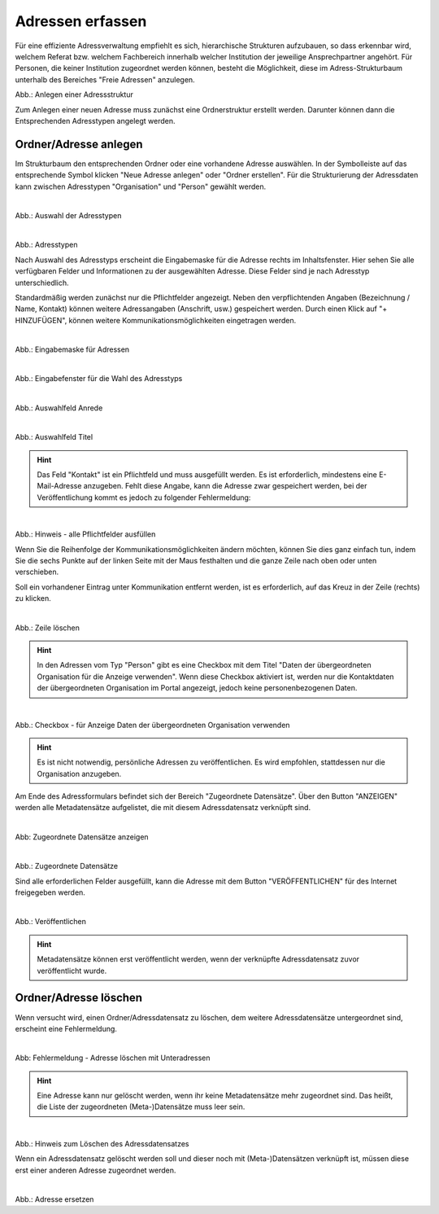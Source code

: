 
=================
Adressen erfassen
=================

Für eine effiziente Adressverwaltung empfiehlt es sich, hierarchische Strukturen aufzubauen, so dass erkennbar wird, welchem Referat bzw. welchem Fachbereich innerhalb welcher Institution der jeweilige Ansprechpartner angehört. Für Personen, die keiner Institution zugeordnet werden können, besteht die Möglichkeit, diese im Adress-Strukturbaum unterhalb des Bereiches "Freie Adressen" anzulegen. 

.. figure:: ../../img/ige/adressen/struktur.png
   :align: left
   :scale:80
   :figwidth: 100%

Abb.: Anlegen einer Adressstruktur

Zum Anlegen einer neuen Adresse muss zunächst eine Ordnerstruktur erstellt werden. Darunter können dann die Entsprechenden Adresstypen angelegt werden. 


Ordner/Adresse anlegen
----------------------

Im Strukturbaum den entsprechenden Ordner oder eine vorhandene Adresse auswählen. In der Symbolleiste auf das entsprechende Symbol klicken "Neue Adresse anlegen" oder "Ordner erstellen". Für die Strukturierung der Adressdaten kann zwischen Adresstypen "Organisation" und "Person" gewählt werden.

.. figure:: ../../img/ige/adressen/anlegen.png
   :align: left
   :scale: 60
   :figwidth: 100%

Abb.: Auswahl der Adresstypen

.. figure:: ../../img/ige/adressen/typ-waehlen.png
   :align: left
   :scale: 50
   :figwidth: 100%

Abb.: Adresstypen
 
Nach Auswahl des Adresstyps erscheint die Eingabemaske für die  Adresse rechts im Inhaltsfenster. Hier sehen Sie alle verfügbaren Felder und Informationen zu der ausgewählten Adresse. Diese Felder sind je nach Adresstyp unterschiedlich.

Standardmäßig werden zunächst nur die Pflichtfelder angezeigt. Neben den verpflichtenden Angaben (Bezeichnung / Name, Kontakt) können weitere Adressangaben (Anschrift, usw.) gespeichert werden. Durch einen Klick auf "+ HINZUFÜGEN", können weitere Kommunikationsmöglichkeiten eingetragen werden.

.. figure:: ../../img/ige/adressen/eingabemaske.png
   :align: left
   :scale: 100
   :figwidth: 100%

Abb.: Eingabemaske für Adressen


.. figure:: ../../img/ige/adressen/organisation-anlegen.png
   :align: left
   :scale: 60
   :figwidth: 100%

Abb.: Eingabefenster für die Wahl des Adresstyps


.. figure:: ../../img/ige/adressen/anrede.png
   :align: left
   :scale: 40
   :figwidth: 100%

Abb.: Auswahlfeld Anrede


.. figure:: ../../img/ige/adressen/titel.png
   :align: left
   :scale: 40
   :figwidth: 100%

Abb.: Auswahlfeld Titel


.. hint:: Das Feld "Kontakt" ist ein Pflichtfeld und muss ausgefüllt werden. Es ist erforderlich, mindestens eine E-Mail-Adresse anzugeben. Fehlt diese Angabe, kann die Adresse zwar gespeichert werden, bei der Veröffentlichung kommt es jedoch zu folgender Fehlermeldung:
 

.. figure:: ../../img/ige/meldungen/felder-korrekt-ausfuellen.png
   :align: left
   :scale: 50
   :figwidth: 100%

Abb.: Hinweis - alle Pflichtfelder ausfüllen


Wenn Sie die Reihenfolge der Kommunikationsmöglichkeiten ändern möchten, können Sie dies ganz einfach tun, indem Sie die sechs Punkte auf der linken Seite mit der Maus festhalten und die ganze Zeile nach oben oder unten verschieben.

Soll ein vorhandener Eintrag unter Kommunikation entfernt werden, ist es erforderlich, auf das Kreuz in der Zeile (rechts) zu klicken.


.. figure:: ../../img/ige/adressen/eingabefelder-loeschen.png
   :align: left
   :scale: 90
   :figwidth: 100%

Abb.: Zeile löschen


.. hint:: In den Adressen vom Typ "Person" gibt es eine Checkbox mit dem Titel "Daten der übergeordneten Organisation für die Anzeige verwenden". Wenn diese Checkbox aktiviert ist, werden nur die Kontaktdaten der übergeordneten Organisation im Portal angezeigt, jedoch keine personenbezogenen Daten.


.. figure:: ../../img/ige/adressen/uebergeordnete-organisation-verwenden.png
   :align: left
   :scale: 80
   :figwidth: 100%

Abb.: Checkbox - für Anzeige Daten der übergeordneten Organisation verwenden


.. hint:: Es ist nicht notwendig, persönliche Adressen zu veröffentlichen. Es wird empfohlen, stattdessen nur die Organisation anzugeben.


Am Ende des Adressformulars befindet sich der Bereich "Zugeordnete Datensätze". Über den Button "ANZEIGEN" werden alle Metadatensätze aufgelistet, die mit diesem Adressdatensatz verknüpft sind.

.. figure:: ../../img/ige/adressen/zugeordnete-datensaetze_anzeigen.png
   :align: left
   :scale: 70
   :figwidth: 100%

Abb: Zugeordnete Datensätze anzeigen


.. figure:: ../../img/ige/adressen/zugeordnete-datensaetze.png
   :align: left
   :scale: 90
   :figwidth: 100%

Abb.: Zugeordnete Datensätze

Sind alle erforderlichen Felder ausgefüllt, kann die Adresse mit dem Button "VERÖFFENTLICHEN" für des Internet freigegeben werden.


.. figure:: ../../img/ige/adressen/veroeffentlichen.png
   :align: left
   :scale: 60
   :figwidth: 100%

Abb.: Veröffentlichen

.. hint:: Metadatensätze können erst veröffentlicht werden, wenn der verknüpfte Adressdatensatz zuvor veröffentlicht wurde.


Ordner/Adresse löschen
----------------------

Wenn versucht wird, einen Ordner/Adressdatensatz zu löschen, dem weitere Adressdatensätze untergeordnet sind, erscheint eine Fehlermeldung.


.. figure:: ../../img/ige/adressen/ordner-adressen-loeschen.png
   :align: left
   :scale: 50
   :figwidth: 100%

Abb: Fehlermeldung - Adresse löschen mit Unteradressen

.. hint:: Eine Adresse kann nur gelöscht werden, wenn ihr keine Metadatensätze mehr zugeordnet sind. Das heißt, die Liste der zugeordneten (Meta-)Datensätze muss leer sein.


.. figure:: ../../img/ige/adressen/loeschen.png
   :align: left
   :scale: 70
   :figwidth: 100%

Abb.: Hinweis zum Löschen des Adressdatensatzes

Wenn ein Adressdatensatz gelöscht werden soll und dieser noch mit (Meta-)Datensätzen verknüpft ist, müssen diese erst einer anderen Adresse zugeordnet werden. 


.. figure:: ../../img/ige/adressen/ersetzen.png
   :align: left
   :scale: 80
   :figwidth: 100%

Abb.: Adresse ersetzen